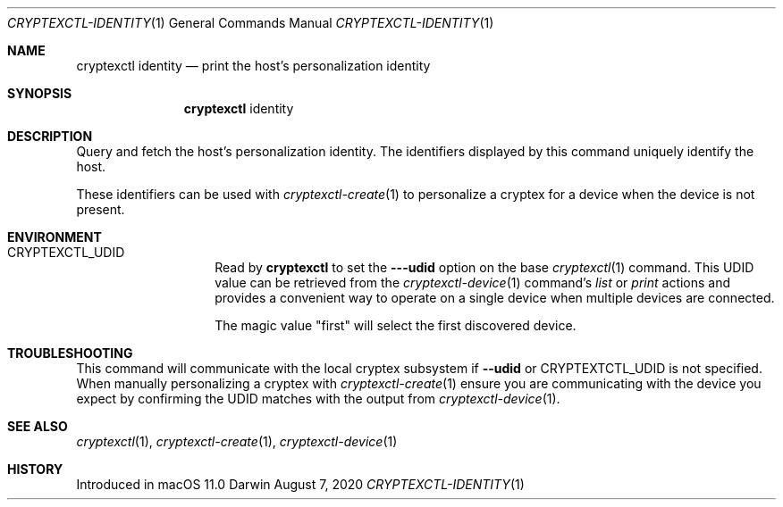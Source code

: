 .Dd August 7, 2020
.Dt CRYPTEXCTL-IDENTITY 1
.Os Darwin
.Sh NAME
.Nm cryptexctl identity
.Nd print the host's personalization identity
.Sh SYNOPSIS
.Nm
identity
.Sh DESCRIPTION
Query and fetch the host's personalization identity. The identifiers displayed
by this command uniquely identify the host.
.Pp
These identifiers can be used with
.Xr cryptexctl-create 1
to personalize a cryptex for a device when the device is not present.
.Sh ENVIRONMENT
.Bl -tag -width CRYPTEX_UDID
.It Ev CRYPTEXCTL_UDID
Read by
.Nm
to set the
.Fl --udid
option on the base
.Xr cryptexctl 1
command. This UDID value can be retrieved from the
.Xr cryptexctl-device 1
command's
.Em list
or
.Em print
actions and provides a convenient way to operate on a
single device when multiple devices are connected.
.Pp
The magic value
.Qq first
will select the first discovered device.
.El
.Sh TROUBLESHOOTING
This command will communicate with the local cryptex subsystem if
.Fl -udid
or
.Ev CRYPTEXTCTL_UDID
is not specified. When manually personalizing a cryptex with
.Xr cryptexctl-create 1
ensure you are communicating with the device you expect by confirming the
.Dv UDID
matches with the output from
.Xr cryptexctl-device 1 .
.Sh SEE ALSO
.Xr cryptexctl 1 ,
.Xr cryptexctl-create 1 ,
.Xr cryptexctl-device 1
.Sh HISTORY
Introduced in macOS 11.0
.\" .Sh BUGS            \" Document known, unremedied bugs

